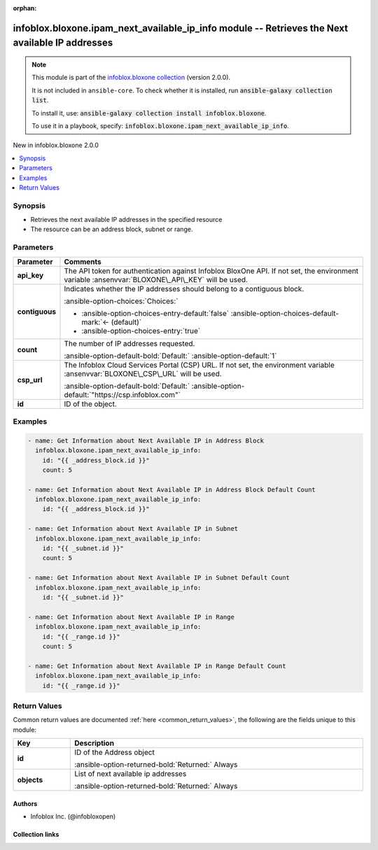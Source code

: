 .. Document meta

:orphan:

.. |antsibull-internal-nbsp| unicode:: 0xA0
    :trim:

.. meta::
  :antsibull-docs: 2.15.0

.. Anchors

.. _ansible_collections.infoblox.bloxone.ipam_next_available_ip_info_module:

.. Anchors: short name for ansible.builtin

.. Title

infoblox.bloxone.ipam_next_available_ip_info module -- Retrieves the Next available IP addresses
++++++++++++++++++++++++++++++++++++++++++++++++++++++++++++++++++++++++++++++++++++++++++++++++

.. Collection note

.. note::
    This module is part of the `infoblox.bloxone collection <https://galaxy.ansible.com/ui/repo/published/infoblox/bloxone/>`_ (version 2.0.0).

    It is not included in ``ansible-core``.
    To check whether it is installed, run :code:`ansible-galaxy collection list`.

    To install it, use: :code:`ansible-galaxy collection install infoblox.bloxone`.

    To use it in a playbook, specify: :code:`infoblox.bloxone.ipam_next_available_ip_info`.

.. version_added

.. rst-class:: ansible-version-added

New in infoblox.bloxone 2.0.0

.. contents::
   :local:
   :depth: 1

.. Deprecated


Synopsis
--------

.. Description

- Retrieves the next available IP addresses in the specified resource
- The resource can be an address block, subnet or range.


.. Aliases


.. Requirements






.. Options

Parameters
----------

.. tabularcolumns:: \X{1}{3}\X{2}{3}

.. list-table::
  :width: 100%
  :widths: auto
  :header-rows: 1
  :class: longtable ansible-option-table

  * - Parameter
    - Comments

  * - .. raw:: html

        <div class="ansible-option-cell">
        <div class="ansibleOptionAnchor" id="parameter-api_key"></div>
        <div class="ansibleOptionAnchor" id="parameter-bloxone_api_key"></div>

      .. _ansible_collections.infoblox.bloxone.ipam_next_available_ip_info_module__parameter-api_key:
      .. _ansible_collections.infoblox.bloxone.ipam_next_available_ip_info_module__parameter-bloxone_api_key:

      .. rst-class:: ansible-option-title

      **api_key**

      .. raw:: html

        <a class="ansibleOptionLink" href="#parameter-api_key" title="Permalink to this option"></a>

      .. ansible-option-type-line::

        :ansible-option-aliases:`aliases: bloxone_api_key`

        :ansible-option-type:`string`

      .. raw:: html

        </div>

    - .. raw:: html

        <div class="ansible-option-cell">

      The API token for authentication against Infoblox BloxOne API. If not set, the environment variable :ansenvvar:`BLOXONE\_API\_KEY` will be used.


      .. raw:: html

        </div>

  * - .. raw:: html

        <div class="ansible-option-cell">
        <div class="ansibleOptionAnchor" id="parameter-contiguous"></div>

      .. _ansible_collections.infoblox.bloxone.ipam_next_available_ip_info_module__parameter-contiguous:

      .. rst-class:: ansible-option-title

      **contiguous**

      .. raw:: html

        <a class="ansibleOptionLink" href="#parameter-contiguous" title="Permalink to this option"></a>

      .. ansible-option-type-line::

        :ansible-option-type:`boolean`

      .. raw:: html

        </div>

    - .. raw:: html

        <div class="ansible-option-cell">

      Indicates whether the IP addresses should belong to a contiguous block.


      .. rst-class:: ansible-option-line

      :ansible-option-choices:`Choices:`

      - :ansible-option-choices-entry-default:`false` :ansible-option-choices-default-mark:`← (default)`
      - :ansible-option-choices-entry:`true`


      .. raw:: html

        </div>

  * - .. raw:: html

        <div class="ansible-option-cell">
        <div class="ansibleOptionAnchor" id="parameter-count"></div>

      .. _ansible_collections.infoblox.bloxone.ipam_next_available_ip_info_module__parameter-count:

      .. rst-class:: ansible-option-title

      **count**

      .. raw:: html

        <a class="ansibleOptionLink" href="#parameter-count" title="Permalink to this option"></a>

      .. ansible-option-type-line::

        :ansible-option-type:`integer`

      .. raw:: html

        </div>

    - .. raw:: html

        <div class="ansible-option-cell">

      The number of IP addresses requested.


      .. rst-class:: ansible-option-line

      :ansible-option-default-bold:`Default:` :ansible-option-default:`1`

      .. raw:: html

        </div>

  * - .. raw:: html

        <div class="ansible-option-cell">
        <div class="ansibleOptionAnchor" id="parameter-csp_url"></div>
        <div class="ansibleOptionAnchor" id="parameter-bloxone_csp_url"></div>

      .. _ansible_collections.infoblox.bloxone.ipam_next_available_ip_info_module__parameter-bloxone_csp_url:
      .. _ansible_collections.infoblox.bloxone.ipam_next_available_ip_info_module__parameter-csp_url:

      .. rst-class:: ansible-option-title

      **csp_url**

      .. raw:: html

        <a class="ansibleOptionLink" href="#parameter-csp_url" title="Permalink to this option"></a>

      .. ansible-option-type-line::

        :ansible-option-aliases:`aliases: bloxone_csp_url`

        :ansible-option-type:`string`

      .. raw:: html

        </div>

    - .. raw:: html

        <div class="ansible-option-cell">

      The Infoblox Cloud Services Portal (CSP) URL. If not set, the environment variable :ansenvvar:`BLOXONE\_CSP\_URL` will be used.


      .. rst-class:: ansible-option-line

      :ansible-option-default-bold:`Default:` :ansible-option-default:`"https://csp.infoblox.com"`

      .. raw:: html

        </div>

  * - .. raw:: html

        <div class="ansible-option-cell">
        <div class="ansibleOptionAnchor" id="parameter-id"></div>

      .. _ansible_collections.infoblox.bloxone.ipam_next_available_ip_info_module__parameter-id:

      .. rst-class:: ansible-option-title

      **id**

      .. raw:: html

        <a class="ansibleOptionLink" href="#parameter-id" title="Permalink to this option"></a>

      .. ansible-option-type-line::

        :ansible-option-type:`string` / :ansible-option-required:`required`

      .. raw:: html

        </div>

    - .. raw:: html

        <div class="ansible-option-cell">

      ID of the object.


      .. raw:: html

        </div>


.. Attributes


.. Notes


.. Seealso


.. Examples

Examples
--------

.. code-block:: yaml+jinja

    - name: Get Information about Next Available IP in Address Block
      infoblox.bloxone.ipam_next_available_ip_info:
        id: "{{ _address_block.id }}"
        count: 5

    - name: Get Information about Next Available IP in Address Block Default Count
      infoblox.bloxone.ipam_next_available_ip_info:
        id: "{{ _address_block.id }}"

    - name: Get Information about Next Available IP in Subnet
      infoblox.bloxone.ipam_next_available_ip_info:
        id: "{{ _subnet.id }}"
        count: 5

    - name: Get Information about Next Available IP in Subnet Default Count
      infoblox.bloxone.ipam_next_available_ip_info:
        id: "{{ _subnet.id }}"

    - name: Get Information about Next Available IP in Range
      infoblox.bloxone.ipam_next_available_ip_info:
        id: "{{ _range.id }}"
        count: 5

    - name: Get Information about Next Available IP in Range Default Count
      infoblox.bloxone.ipam_next_available_ip_info:
        id: "{{ _range.id }}"



.. Facts


.. Return values

Return Values
-------------
Common return values are documented :ref:`here <common_return_values>`, the following are the fields unique to this module:

.. tabularcolumns:: \X{1}{3}\X{2}{3}

.. list-table::
  :width: 100%
  :widths: auto
  :header-rows: 1
  :class: longtable ansible-option-table

  * - Key
    - Description

  * - .. raw:: html

        <div class="ansible-option-cell">
        <div class="ansibleOptionAnchor" id="return-id"></div>

      .. _ansible_collections.infoblox.bloxone.ipam_next_available_ip_info_module__return-id:

      .. rst-class:: ansible-option-title

      **id**

      .. raw:: html

        <a class="ansibleOptionLink" href="#return-id" title="Permalink to this return value"></a>

      .. ansible-option-type-line::

        :ansible-option-type:`string`

      .. raw:: html

        </div>

    - .. raw:: html

        <div class="ansible-option-cell">

      ID of the Address object


      .. rst-class:: ansible-option-line

      :ansible-option-returned-bold:`Returned:` Always


      .. raw:: html

        </div>


  * - .. raw:: html

        <div class="ansible-option-cell">
        <div class="ansibleOptionAnchor" id="return-objects"></div>

      .. _ansible_collections.infoblox.bloxone.ipam_next_available_ip_info_module__return-objects:

      .. rst-class:: ansible-option-title

      **objects**

      .. raw:: html

        <a class="ansibleOptionLink" href="#return-objects" title="Permalink to this return value"></a>

      .. ansible-option-type-line::

        :ansible-option-type:`list` / :ansible-option-elements:`elements=string`

      .. raw:: html

        </div>

    - .. raw:: html

        <div class="ansible-option-cell">

      List of next available ip addresses


      .. rst-class:: ansible-option-line

      :ansible-option-returned-bold:`Returned:` Always


      .. raw:: html

        </div>



..  Status (Presently only deprecated)


.. Authors

Authors
~~~~~~~

- Infoblox Inc. (@infobloxopen)



.. Extra links

Collection links
~~~~~~~~~~~~~~~~

.. ansible-links::

  - title: "Issue Tracker"
    url: "https://github.com/infobloxopen/bloxone-ansible/issues"
    external: true
  - title: "Repository (Sources)"
    url: "https://github.com/infobloxopen/bloxone-ansible"
    external: true


.. Parsing errors
